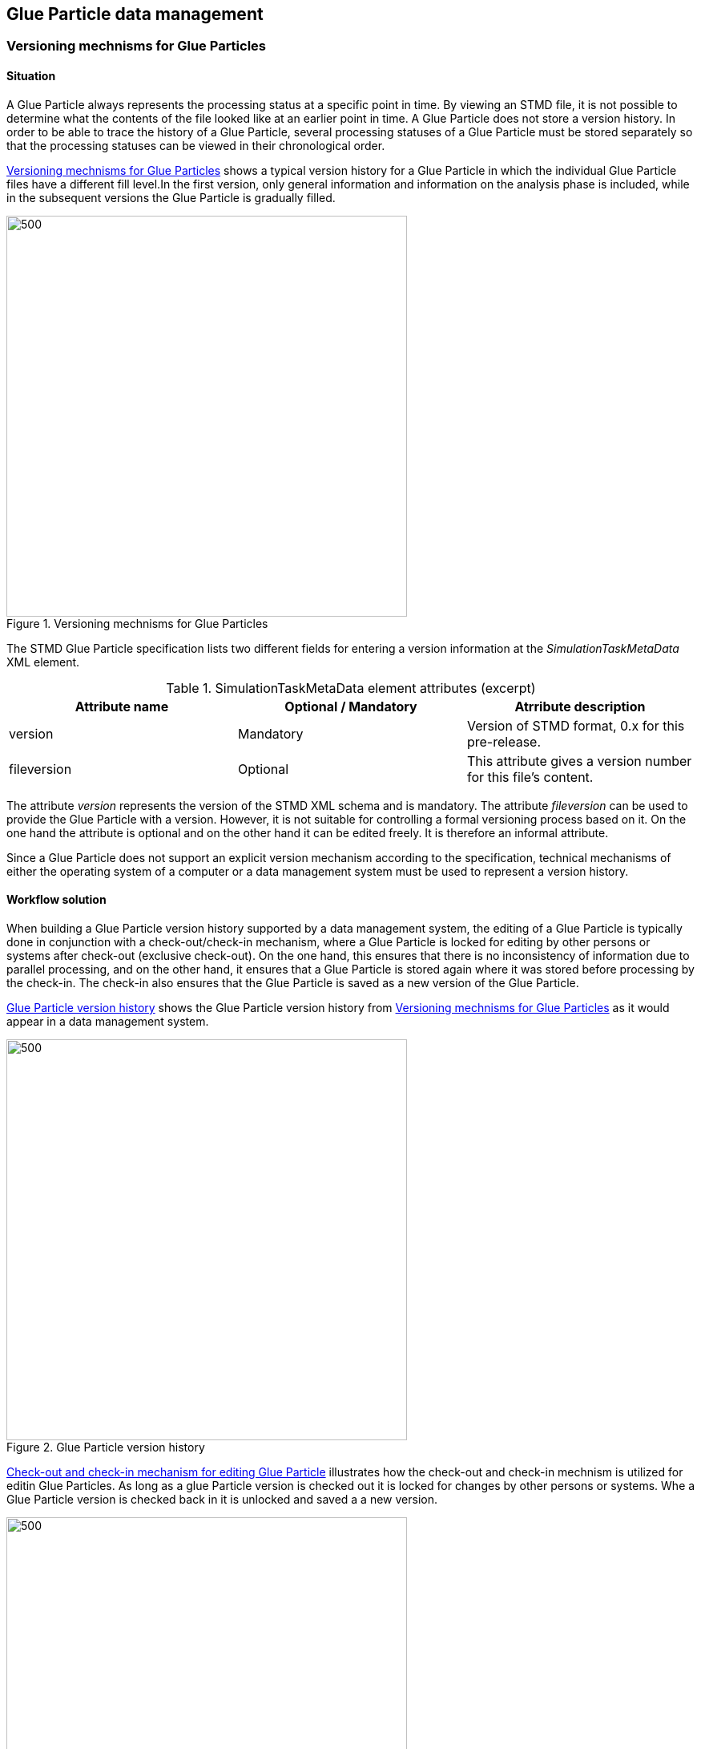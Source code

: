 == Glue Particle data management

=== Versioning mechnisms for Glue Particles

==== Situation

A Glue Particle always represents the processing status at a specific point in time. By viewing an STMD file, it is not possible to determine what the contents of the file looked like at an earlier point in time. A Glue Particle does not store a version history. In order to be able to trace the history of a Glue Particle, several processing statuses of a Glue Particle must be stored separately so that the processing statuses can be viewed in their chronological order.

<<im-versionmechnismsforglueparticle>> shows a typical version history for a Glue Particle in which the individual Glue Particle files have a different fill level.In the first version, only general information and information on the analysis phase is included, while in the subsequent versions the Glue Particle is gradually filled.  

[#im-versionmechnismsforglueparticle]
.Versioning mechnisms for Glue Particles
image::VersioningMechanismForGlueParticle.png[500, 500]

The STMD Glue Particle specification lists two different fields for entering a version information at the __SimulationTaskMetaData__ XML element.


[#tb-simulationtaskmetadataattributes]
.SimulationTaskMetaData element attributes (excerpt)
[width="100%",options="header"]
|===
| Attribute name        | Optional / Mandatory | Atrribute description
| version               | Mandatory            | Version of STMD format, 0.x for this pre-release.
| fileversion           | Optional             | This attribute gives a version number for this file's content.
|===

The attribute __version__ represents the version of the STMD XML schema and is mandatory. The attribute __fileversion__ can be used to provide the Glue Particle with a version. However, it is not suitable for controlling a formal versioning process based on it. On the one hand the attribute is optional and on the other hand it can be edited freely. It is therefore an informal attribute.

Since a Glue Particle does not support an explicit version mechanism according to the specification, technical mechanisms of either the operating system of a computer or a data management system must be used to represent a version history. 

==== Workflow solution

When building a Glue Particle version history supported by a data management system, the editing of a Glue Particle is typically done in conjunction with a check-out/check-in mechanism, where a Glue Particle is locked for editing by other persons or systems after check-out (exclusive check-out). On the one hand, this ensures that there is no inconsistency of information due to parallel processing, and on the other hand, it ensures that a Glue Particle is stored again where it was stored before processing by the check-in. The check-in also ensures that the Glue Particle is saved as a new version of the Glue Particle.

<<im-glueparticleversionhistory>> shows the Glue Particle version history from <<im-versionmechnismsforglueparticle>> as it would appear in a data management system.

[#im-glueparticleversionhistory]
.Glue Particle version history
image::GlueParticleVersionHistory.png[500, 500]

<<im-checkoutcheckin>> illustrates how the check-out and check-in mechnism is utilized for editin Glue Particles. As long as a glue Particle version is checked out it is locked for changes by other persons or systems. Whe a Glue Particle version is checked back in  it is unlocked and saved a a new version.

[#im-checkoutcheckin]
.Check-out and check-in mechanism for editing Glue Particle
image::CheckOutCheckIn.png[500, 500]

==== Recommendation for working with Glue Particle versions and version histories

The following recommendations for handling glue particle versions and the entire version history of a glue particle are to be understood as basic recommendations. This means that situation-related exceptions would be permissible in principle, as long as transparency is maintained in these exceptional cases.

* In general, only the latest version of a Glue Particle should be edited, as otherwise inconsistencies within the version history may occur, which could make a later retrospective interpretation of the version history more difficult.
* Ideally, it should only be possible to edit the latest version of a glue particle, i.e. it should only be possible to check out the latest version. 

=== Workingwith Glue Particles variants

=== Working with interconnected Glue Particles

